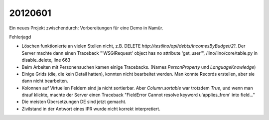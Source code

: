 20120601
========

Ein neues Projekt zwischendurch: Vorbereitungen für eine Demo in Namür.

Fehlerjagd

- Löschen funktionierte an vielen Stellen nicht, 
  z.B. DELETE `http://testlino/api/debts/IncomesByBudget/21`.
  Der Server machte dann einen Traceback
  "'WSGIRequest' object has no attribute 'get_user'",  
  /lino/lino/core/table.py in disable_delete, line 663
  
- Beim Arbeiten mit Personensuchen kamen einige Tracebacks. 
  (Names `PersonProperty` und `LanguageKnowledge`)

- Einige Grids (die, die kein Detail hatten), konnten 
  nicht bearbeitet werden. Man konnte Records erstellen, 
  aber sie dann nicht bearbeiten.

- Kolonnen auf Virtuellen Feldern sind ja nicht sortierbar. 
  Aber `Column.sortable` war trotzdem `True`, und wenn man 
  drauf klickte, machte der Server einen Traceback 
  "FieldError Cannot resolve keyword u'applies_from' into field..."

- Die meisten Übersetzungen DE sind jetzt gemacht.

- Zivilstand in der Antwort eines IPR wurde nicht korrekt interpretiert.
